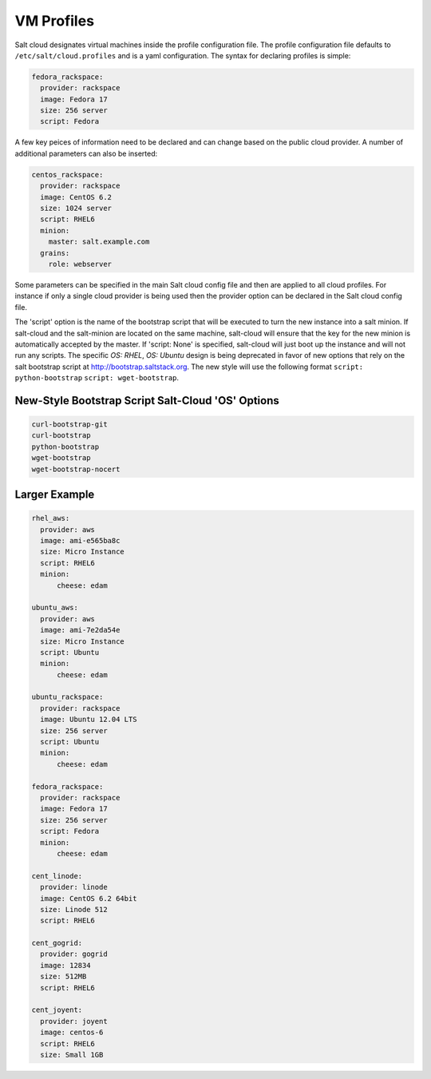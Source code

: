 VM Profiles
===========

Salt cloud designates virtual machines inside the profile configuration file.
The profile configuration file defaults to ``/etc/salt/cloud.profiles`` and is a
yaml configuration. The syntax for declaring profiles is simple:

.. code-block:: yaml

    fedora_rackspace:
      provider: rackspace
      image: Fedora 17
      size: 256 server
      script: Fedora

A few key peices of information need to be declared and can change based on the
public cloud provider. A number of additional parameters can also be inserted:

.. code-block:: yaml

    centos_rackspace:
      provider: rackspace
      image: CentOS 6.2
      size: 1024 server
      script: RHEL6
      minion:
        master: salt.example.com
      grains:
        role: webserver

Some parameters can be specified in the main Salt cloud config file and then
are applied to all cloud profiles. For instance if only a single cloud provider
is being used then the provider option can be declared in the Salt cloud config
file.

The 'script' option is the name of the bootstrap script that will be executed to turn the new instance into
a salt minion. If salt-cloud and the salt-minion are located on the same machine, salt-cloud will ensure that
the key for the new minion is automatically accepted by the master. If 'script: None' is specified, salt-cloud 
will just boot up the instance and will not run any scripts. The specific `OS: RHEL`, `OS: Ubuntu` design is being
deprecated in favor of new options that rely on the salt bootstrap script at http://bootstrap.saltstack.org. The new
style will use the following format ``script: python-bootstrap`` ``script: wget-bootstrap``.

New-Style Bootstrap Script Salt-Cloud 'OS' Options
--------------------------------------------------

.. code-block:: yaml

    curl-bootstrap-git
    curl-bootstrap
    python-bootstrap
    wget-bootstrap
    wget-bootstrap-nocert

Larger Example
--------------

.. code-block:: yaml

    rhel_aws:
      provider: aws
      image: ami-e565ba8c
      size: Micro Instance
      script: RHEL6
      minion:
          cheese: edam

    ubuntu_aws:
      provider: aws
      image: ami-7e2da54e
      size: Micro Instance
      script: Ubuntu
      minion:
          cheese: edam

    ubuntu_rackspace:
      provider: rackspace
      image: Ubuntu 12.04 LTS
      size: 256 server
      script: Ubuntu
      minion:
          cheese: edam

    fedora_rackspace:
      provider: rackspace
      image: Fedora 17
      size: 256 server
      script: Fedora
      minion:
          cheese: edam

    cent_linode:
      provider: linode
      image: CentOS 6.2 64bit
      size: Linode 512
      script: RHEL6

    cent_gogrid:
      provider: gogrid
      image: 12834
      size: 512MB
      script: RHEL6

    cent_joyent:
      provider: joyent
      image: centos-6
      script: RHEL6
      size: Small 1GB
